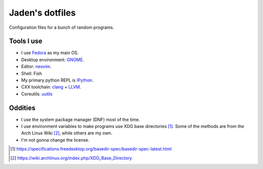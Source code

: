 ==================
 Jaden's dotfiles
==================

Configuration files for a bunch of random programs.

Tools I use
-----------

* I use Fedora_ as my main OS.
* Desktop environment: GNOME_.
* Editor: neovim_.
* Shell: Fish
* My primary python REPL is IPython_.
* CXX toolchain: clang_ + LLVM_.
* Coreutils: uutils_

.. _Fedora: https://getfedora.org/
.. _GNOME: https://www.gnome.org/
.. _neovim: https://neovim.io/
.. _IPython: https://ipython.org/
.. _clang: https://clang.llvm.org/
.. _LLVM: https://llvm.org/
.. _uutils: https://github.com/uutils/coreutils

Oddities
--------

* I use the system package manager (DNF) most of the time.
* I use environment variables to make programs use XDG base directories [1]_.
  Some of the methods are from the Arch Linux Wiki [2]_, while others
  are my own.
* I'm not gonna change the license.

.. [1] https://specifications.freedesktop.org/basedir-spec/basedir-spec-latest.html
.. [2] https://wiki.archlinux.org/index.php/XDG_Base_Directory


.. vim:ft=rst tw=79

